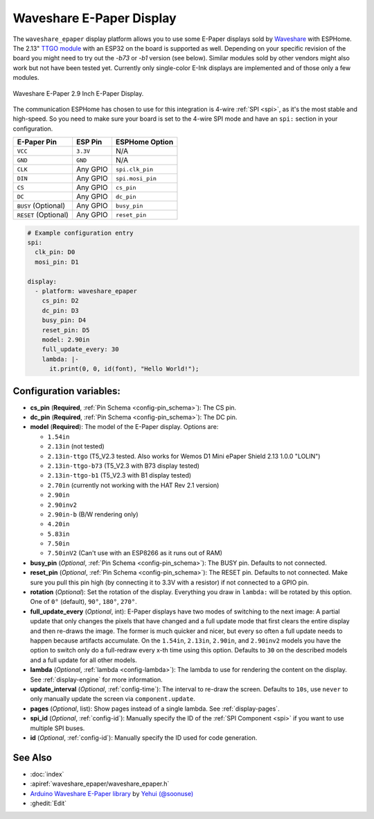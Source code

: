 Waveshare E-Paper Display
=========================

.. seo::
    :description: Instructions for setting up Waveshare E-Paper displays in ESPHome.
    :image: waveshare_epaper.jpg

The ``waveshare_epaper`` display platform allows you to use
some E-Paper displays sold by `Waveshare <https://www.waveshare.com/product/displays/e-paper.htm>`__
with ESPHome. The 2.13" `TTGO module <https://github.com/lewisxhe/TTGO-EPaper-Series>`__ with an ESP32 on the board is supported as well.
Depending on your specific revision of the board you might need to try out the `-b73` or `-b1` version (see below).
Similar modules sold by other vendors might also work but not have been tested yet. Currently only
single-color E-Ink displays are implemented and of those only a few modules.

.. figure:: images/waveshare_epaper-full.jpg
    :align: center
    :width: 75.0%

    Waveshare E-Paper 2.9 Inch E-Paper Display.

The communication ESPHome has chosen to use for this integration is 4-wire :ref:`SPI <spi>`, as it's the most stable
and high-speed. So you need to make sure your board is set to the 4-wire SPI mode and have an ``spi:`` section in your
configuration.

==================== ===================== =====================
**E-Paper Pin**      **ESP Pin**           **ESPHome Option**
-------------------- --------------------- ---------------------
``VCC``              ``3.3V``              N/A
-------------------- --------------------- ---------------------
``GND``              ``GND``               N/A
-------------------- --------------------- ---------------------
``CLK``              Any GPIO              ``spi.clk_pin``
-------------------- --------------------- ---------------------
``DIN``              Any GPIO              ``spi.mosi_pin``
-------------------- --------------------- ---------------------
``CS``               Any GPIO              ``cs_pin``
-------------------- --------------------- ---------------------
``DC``               Any GPIO              ``dc_pin``
-------------------- --------------------- ---------------------
``BUSY`` (Optional)  Any GPIO              ``busy_pin``
-------------------- --------------------- ---------------------
``RESET`` (Optional) Any GPIO              ``reset_pin``
==================== ===================== =====================

.. figure:: images/waveshare_epaper-pins.jpg
    :align: center
    :width: 60.0%

.. code-block:: yaml

    # Example configuration entry
    spi:
      clk_pin: D0
      mosi_pin: D1

    display:
      - platform: waveshare_epaper
        cs_pin: D2
        dc_pin: D3
        busy_pin: D4
        reset_pin: D5
        model: 2.90in
        full_update_every: 30
        lambda: |-
          it.print(0, 0, id(font), "Hello World!");

Configuration variables:
------------------------

- **cs_pin** (**Required**, :ref:`Pin Schema <config-pin_schema>`): The CS pin.
- **dc_pin** (**Required**, :ref:`Pin Schema <config-pin_schema>`): The DC pin.
- **model** (**Required**): The model of the E-Paper display. Options are:

  - ``1.54in``
  - ``2.13in`` (not tested)
  - ``2.13in-ttgo`` (T5_V2.3 tested. Also works for Wemos D1 Mini ePaper Shield 2.13 1.0.0 "LOLIN")
  - ``2.13in-ttgo-b73`` (T5_V2.3 with B73 display tested)
  - ``2.13in-ttgo-b1`` (T5_V2.3 with B1 display tested)
  - ``2.70in`` (currently not working with the HAT Rev 2.1 version)
  - ``2.90in``
  - ``2.90inv2``
  - ``2.90in-b`` (B/W rendering only)
  - ``4.20in``
  - ``5.83in``
  - ``7.50in``
  - ``7.50inV2`` (Can't use with an ESP8266 as it runs out of RAM)

- **busy_pin** (*Optional*, :ref:`Pin Schema <config-pin_schema>`): The BUSY pin. Defaults to not connected.
- **reset_pin** (*Optional*, :ref:`Pin Schema <config-pin_schema>`): The RESET pin. Defaults to not connected.
  Make sure you pull this pin high (by connecting it to 3.3V with a resistor) if not connected to a GPIO pin.
- **rotation** (*Optional*): Set the rotation of the display. Everything you draw in ``lambda:`` will be rotated
  by this option. One of ``0°`` (default), ``90°``, ``180°``, ``270°``.
- **full_update_every** (*Optional*, int): E-Paper displays have two modes of switching to the next image: A partial
  update that only changes the pixels that have changed and a full update mode that first clears the entire display
  and then re-draws the image. The former is much quicker and nicer, but every so often a full update needs to happen
  because artifacts accumulate. On the ``1.54in``, ``2.13in``, ``2.90in``, and ``2.90inv2`` models you have the option
  to switch only do a full-redraw every x-th time using this option. Defaults to ``30`` on the described models and a
  full update for all other models.
- **lambda** (*Optional*, :ref:`lambda <config-lambda>`): The lambda to use for rendering the content on the display.
  See :ref:`display-engine` for more information.
- **update_interval** (*Optional*, :ref:`config-time`): The interval to re-draw the screen. Defaults to ``10s``, use ``never`` to only manually update the screen via ``component.update``.
- **pages** (*Optional*, list): Show pages instead of a single lambda. See :ref:`display-pages`.
- **spi_id** (*Optional*, :ref:`config-id`): Manually specify the ID of the :ref:`SPI Component <spi>` if you want
  to use multiple SPI buses.
- **id** (*Optional*, :ref:`config-id`): Manually specify the ID used for code generation.

See Also
--------

- :doc:`index`
- :apiref:`waveshare_epaper/waveshare_epaper.h`
- `Arduino Waveshare E-Paper library <https://github.com/soonuse/epd-library-arduino>`__ by `Yehui (@soonuse) <https://github.com/soonuse>`__
- :ghedit:`Edit`
